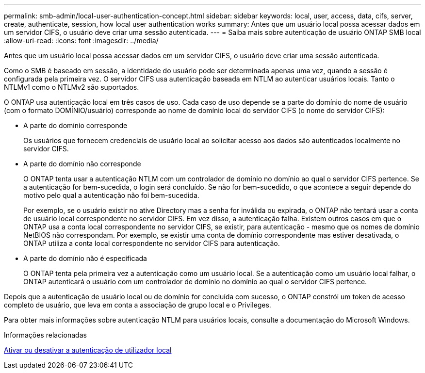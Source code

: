 ---
permalink: smb-admin/local-user-authentication-concept.html 
sidebar: sidebar 
keywords: local, user, access, data, cifs, server, create, authenticate, session, how local user authentication works 
summary: Antes que um usuário local possa acessar dados em um servidor CIFS, o usuário deve criar uma sessão autenticada. 
---
= Saiba mais sobre autenticação de usuário ONTAP SMB local
:allow-uri-read: 
:icons: font
:imagesdir: ../media/


[role="lead"]
Antes que um usuário local possa acessar dados em um servidor CIFS, o usuário deve criar uma sessão autenticada.

Como o SMB é baseado em sessão, a identidade do usuário pode ser determinada apenas uma vez, quando a sessão é configurada pela primeira vez. O servidor CIFS usa autenticação baseada em NTLM ao autenticar usuários locais. Tanto o NTLMv1 como o NTLMv2 são suportados.

O ONTAP usa autenticação local em três casos de uso. Cada caso de uso depende se a parte do domínio do nome de usuário (com o formato DOMÍNIO/usuário) corresponde ao nome de domínio local do servidor CIFS (o nome do servidor CIFS):

* A parte do domínio corresponde
+
Os usuários que fornecem credenciais de usuário local ao solicitar acesso aos dados são autenticados localmente no servidor CIFS.

* A parte do domínio não corresponde
+
O ONTAP tenta usar a autenticação NTLM com um controlador de domínio no domínio ao qual o servidor CIFS pertence. Se a autenticação for bem-sucedida, o login será concluído. Se não for bem-sucedido, o que acontece a seguir depende do motivo pelo qual a autenticação não foi bem-sucedida.

+
Por exemplo, se o usuário existir no ative Directory mas a senha for inválida ou expirada, o ONTAP não tentará usar a conta de usuário local correspondente no servidor CIFS. Em vez disso, a autenticação falha. Existem outros casos em que o ONTAP usa a conta local correspondente no servidor CIFS, se existir, para autenticação - mesmo que os nomes de domínio NetBIOS não correspondam. Por exemplo, se existir uma conta de domínio correspondente mas estiver desativada, o ONTAP utiliza a conta local correspondente no servidor CIFS para autenticação.

* A parte do domínio não é especificada
+
O ONTAP tenta pela primeira vez a autenticação como um usuário local. Se a autenticação como um usuário local falhar, o ONTAP autenticará o usuário com um controlador de domínio no domínio ao qual o servidor CIFS pertence.



Depois que a autenticação de usuário local ou de domínio for concluída com sucesso, o ONTAP constrói um token de acesso completo de usuário, que leva em conta a associação de grupo local e o Privileges.

Para obter mais informações sobre autenticação NTLM para usuários locais, consulte a documentação do Microsoft Windows.

.Informações relacionadas
xref:enable-disable-local-user-authentication-task.adoc[Ativar ou desativar a autenticação de utilizador local]
